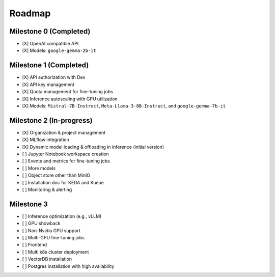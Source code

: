 Roadmap
=======

Milestone 0 (Completed)
-----------------------
- [X] OpenAI compatible API
- [X] Models: ``google-gemma-2b-it``

Milestone 1 (Completed)
-----------------------

- [X] API authorization with Dex
- [X] API key management
- [X] Quota management for fine-tuning jobs
- [X] Inference autoscaling with GPU utilization
- [X] Models: ``Mistral-7B-Instruct``, ``Meta-Llama-3-8B-Instruct``, and ``google-gemma-7b-it``

Milestone 2 (In-progress)
-------------------------

- [X] Organization & project management
- [X] MLflow integration
- [X] Dynamic model loading & offloading in inference (initial version)
- [ ] Jupyter Notebook workspace creation
- [ ] Events and metrics for fine-tuning jobs
- [ ] More models
- [ ] Object store other than MinIO
- [ ] Installation doc for KEDA and Kueue
- [ ] Monitoring & alerting

Milestone 3
-----------

- [ ] Inference optimization (e.g., vLLM)
- [ ] GPU showback
- [ ] Non-Nvidia GPU support
- [ ] Multi-GPU fine-tuning jobs
- [ ] Frontend
- [ ] Multi k8s cluster deployment
- [ ] VectorDB installation
- [ ] Postgres installation with high availability
